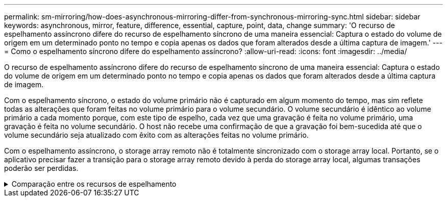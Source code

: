 ---
permalink: sm-mirroring/how-does-asynchronous-mirroring-differ-from-synchronous-mirroring-sync.html 
sidebar: sidebar 
keywords: asynchronous, mirror, feature, difference, essential, capture, point, data, change 
summary: 'O recurso de espelhamento assíncrono difere do recurso de espelhamento síncrono de uma maneira essencial: Captura o estado do volume de origem em um determinado ponto no tempo e copia apenas os dados que foram alterados desde a última captura de imagem.' 
---
= Como o espelhamento síncrono difere do espelhamento assíncrono?
:allow-uri-read: 
:icons: font
:imagesdir: ../media/


[role="lead"]
O recurso de espelhamento assíncrono difere do recurso de espelhamento síncrono de uma maneira essencial: Captura o estado do volume de origem em um determinado ponto no tempo e copia apenas os dados que foram alterados desde a última captura de imagem.

Com o espelhamento síncrono, o estado do volume primário não é capturado em algum momento do tempo, mas sim reflete todas as alterações que foram feitas no volume primário para o volume secundário. O volume secundário é idêntico ao volume primário a cada momento porque, com este tipo de espelho, cada vez que uma gravação é feita no volume primário, uma gravação é feita no volume secundário. O host não recebe uma confirmação de que a gravação foi bem-sucedida até que o volume secundário seja atualizado com êxito com as alterações feitas no volume primário.

Com o espelhamento assíncrono, o storage array remoto não é totalmente sincronizado com o storage array local. Portanto, se o aplicativo precisar fazer a transição para o storage array remoto devido à perda do storage array local, algumas transações poderão ser perdidas.

.Comparação entre os recursos de espelhamento
[%collapsible]
====
[cols="3a,3a"]
|===
| Espelhamento assíncrono | Espelhamento síncrono 


 a| 
[role="text-center"]
*Método de replicação*



 a| 
* *Ponto no tempo*
+
O espelhamento é feito sob demanda ou automaticamente de acordo com uma programação definida pelo usuário. Os horários podem ser definidos na granularidade de minutos. O tempo mínimo entre sincronizações é de 10 minutos.


 a| 
* *Contínuo*
+
O espelhamento é executado automaticamente continuamente, copiando dados de cada gravação do host.





 a| 
[role="text-center"]
*Capacidade reservada*



 a| 
* *Múltiplo*
+
Um volume de capacidade reservada é necessário para cada par espelhado.


 a| 
* *Single*
+
É necessário um único volume de capacidade reservada para todos os volumes espelhados.





 a| 
[role="text-center"]
*Comunicação*



 a| 
* *ISCSI e Fibre Channel*
+
Suporta interfaces iSCSI e Fibre Channel entre storage arrays.


 a| 
* *Fibre Channel*
+
Suporta apenas interfaces Fibre Channel entre storage arrays.





 a| 
[role="text-center"]
*Distância*



 a| 
* *Ilimitado*
+
Suporte para distâncias praticamente ilimitadas entre a matriz de armazenamento local e a matriz de armazenamento remoto, com a distância normalmente limitada apenas pelos recursos da rede e da tecnologia de extensão de canal.


 a| 
* *Restrito*
+
Normalmente, deve estar a cerca de 10 km (6,2 milhas) do storage array local para atender aos requisitos de latência e desempenho do aplicativo.



|===
====